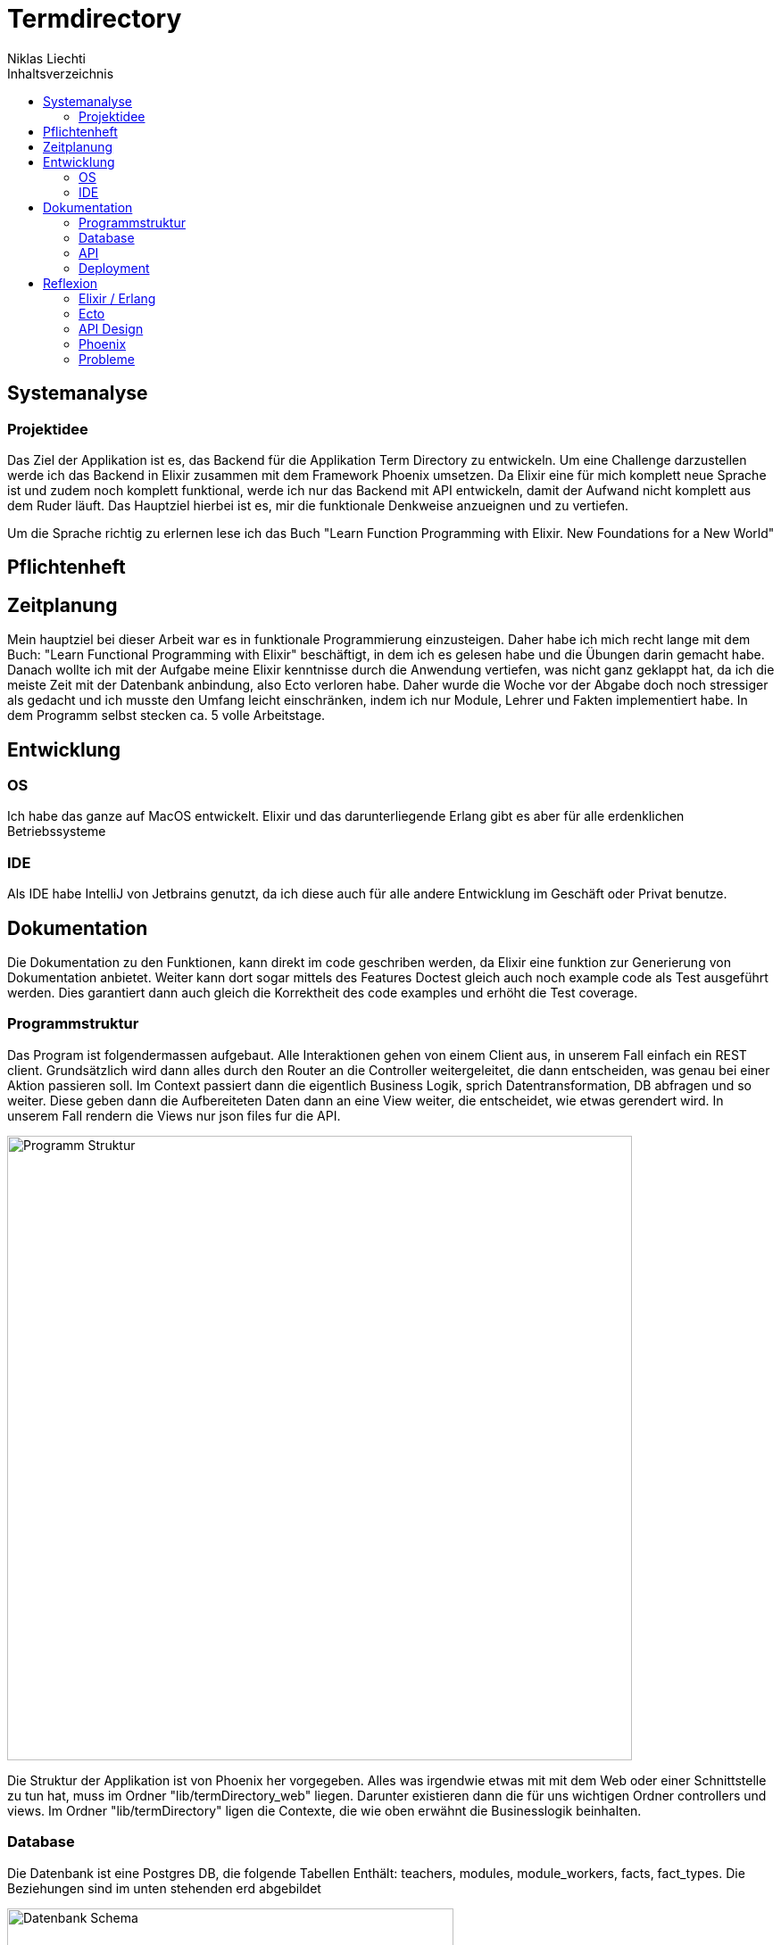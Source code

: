 = Termdirectory
Niklas Liechti
:toc:
:toc-title: Inhaltsverzeichnis


== Systemanalyse

=== Projektidee

Das Ziel der Applikation ist es, das Backend für die Applikation Term Directory zu entwickeln. 
Um eine Challenge darzustellen werde ich das Backend in Elixir zusammen mit dem Framework Phoenix umsetzen. 
Da Elixir eine für mich komplett neue Sprache ist und zudem noch komplett funktional, werde ich nur das Backend mit API entwickeln, 
damit der Aufwand nicht komplett aus dem Ruder läuft. Das Hauptziel hierbei ist es, mir die funktionale Denkweise anzueignen und zu vertiefen.

Um die Sprache richtig zu erlernen lese ich das Buch "Learn Function Programming with Elixir. New Foundations for a New World"

== Pflichtenheft

== Zeitplanung
Mein hauptziel bei dieser Arbeit war es in funktionale Programmierung einzusteigen. Daher habe ich mich recht lange mit dem Buch: 
"Learn Functional Programming with Elixir" beschäftigt, in dem ich es gelesen habe und die Übungen darin gemacht habe. 
Danach wollte ich mit der Aufgabe meine Elixir kenntnisse durch die Anwendung vertiefen, was nicht ganz geklappt hat, da ich die meiste Zeit 
mit der Datenbank anbindung, also Ecto verloren habe.
Daher wurde die Woche vor der Abgabe doch noch stressiger als gedacht und ich musste den Umfang leicht einschränken, indem ich nur Module, Lehrer und Fakten 
implementiert habe.
In dem Programm selbst stecken ca. 5 volle Arbeitstage.

== Entwicklung

=== OS
Ich habe das ganze auf MacOS entwickelt. Elixir und das darunterliegende Erlang gibt es aber für alle erdenklichen Betriebssysteme

=== IDE
Als IDE habe IntelliJ von Jetbrains genutzt, da ich diese auch für alle andere Entwicklung im Geschäft oder Privat benutze. 

== Dokumentation

Die Dokumentation zu den Funktionen, kann direkt im code geschriben werden, da Elixir eine funktion zur Generierung von Dokumentation anbietet.
Weiter kann dort sogar mittels des Features Doctest gleich auch noch example code als Test ausgeführt werden.
Dies garantiert dann auch gleich die Korrektheit des code examples und erhöht die Test coverage.

<<<
=== Programmstruktur

Das Program ist folgendermassen aufgebaut. Alle Interaktionen gehen von einem Client aus, in unserem Fall einfach ein REST client.
Grundsätzlich wird dann alles durch den Router an die Controller weitergeleitet, die dann entscheiden, was genau bei einer Aktion passieren soll. 
Im Context passiert dann die eigentlich Business Logik, sprich Datentransformation, DB abfragen und so weiter. Diese geben dann die Aufbereiteten Daten
dann an eine View weiter, die entscheidet, wie etwas gerendert wird. In unserem Fall rendern die Views nur json files fur die API.

image::program_structure.png[Programm Struktur, 700 align="center"]

Die Struktur der Applikation ist von Phoenix her vorgegeben. Alles was irgendwie etwas mit mit dem Web oder einer Schnittstelle zu tun hat, 
muss im Ordner "lib/termDirectory_web" liegen. Darunter existieren dann die für uns wichtigen Ordner controllers und views.
Im Ordner "lib/termDirectory" ligen die Contexte, die wie oben erwähnt die Businesslogik beinhalten.

<<<
=== Database
Die Datenbank ist eine Postgres DB, die folgende Tabellen Enthält: teachers, modules, module_workers, facts, fact_types. 
Die Beziehungen sind im unten stehenden erd abgebildet

image::erd.png[Datenbank Schema, 500, 400, align="center"]

=== API


|===
|Pfad |Aktion

|Column 1, row 1
|Column 2, row 1

|Column 1, row 2
|Column 2, row 2

|Column 1, row 3
|Column 2, row 3

|Column 1, row 4
|Column 2, row 4

|Column 1, row 5
|Column 2, row 5

|Column 1, row 6
|Column 2, row 6

|Column 1, row 7
|Column 2, row 7

|Column 1, row 8
|Column 2, row 8
|===


=== Deployment

Das Deployment der Applikation geschieht mit Docker und Docker-Compose.
Um das Program starten zu können, sowohl https://docs.docker.com/install/[Docker] als auch https://docs.docker.com/compose/install/[Docker-Compose] installiert werden.
Um das Program und die Datenbank zu starten, kann einfach ein Befehl im Ordner deployments ausgeführt werden.
``docker-compose up -d``

== Reflexion

=== Elixir / Erlang

Das Ziel dieser Aufgabe, war es für mich, das Funktionale Programmieren anzuschauen und kennen zu lernen.
Die Funktionale Entwicklung in Elixir unterscheidet sich hauptsächlich vom Objekt orientierten, indem es keine Objekte mit State zulässt.
Dies Bedeutet, alles was man als Programmierer an Daten in der Hand hat, sind Immutable. Daher entstehen keinerlei Nebeneffekte
und das Programm kann im Normalfall sehr einfach Parallelisiert werden und ist daher sehr Performant auf multicore Maschinen.

Die grösste Challange bei diesem Projekt, war das komplette umdenken von Objektorientiert auf funktional. Ich habe eigentlich meine gesamte bisherige Laufbahn als Entwickler nur
Objektorientiert gearbeitet. Daher fiel mir der umstieg und vor allem das Umdenken recht schwierig. Der Tatsache und der Grund, warum alles Immutable ist, hat sich mir recht schnell erschlossen.
Ich bin aber trotzdem immer wieder, vor allem bei den kleinen Übungen im Buch in die Falsche richtung gelaufen und musste mir immer wieder überlegen wie ich das jetzt funktional lösen könnte.

=== Ecto

Ecto ist der DB Abstraktionslayer, aber wie sie selbst auch sagen kein ORM (Object Relation Mapper), da dies in einer rein Funktionalen Sprache gar nicht möglich ist.
Auch ist ecto so leicht wie möglich gehalten, bedeutet also, es müssen viele Schritte selbst gemacht werden.
Dies bedeutet initial grösseren aufwand, hilft aber über längere Zeit bei der bei der Entwicklung, da kein oder nur sehr wenig Woodoo hintern den Kulissen passiert.

Da ich bisher eigentlich nur mit ORM gearbeitet habe, die einem möglichst viel Arbeit abnehmen, hat mich das sehr viel Zeit gekostet, da ich bisher 
diese aufgaben meist nicht selbst erledigen musste.

=== API Design

Während der Arbeit mit an der API habe ich sehr viel über das desingen von REST Api's gelernt. Das wichtigste, dass ich gelernt habe, ist wohl, dass es keine genaue Spezifikation für eine Rest Api gibt.
Das meiste ist interpratationssache und die Meinungen von Entwicklern gehen weit auseinander wie eine Api designt sein sollte.
Ich habe mich dafür entschieden nicht Objekte mitsamt allen Referenzen entgegen zu nehmen, sondern nur die Referenz ID auf das Objekt.
Meiner Meinung nach ist das die cleanere Variante, als 

=== Phoenix

Phoenix ist ein Framework, dass in Elixir geschrieben ist. Es ist eigentlich ein full Stack Framework, dass auf funktionen vieler Komponenten aufbaut.
Den Frontend Teil des Frameworkes nahmens Plug, habe bis auf den Router nicht wirklich verwendet. Für die Datenbank anbindung wird Ecto verwendet.
Ecto ist ein unabhängiger DB Abstraktionslayer, der mir am meisten Mühe bereitete.
Für die Buisinesslogik wird einfach Elixir in einer bestimmt vorgegebenen Struktur verwendet.

Phoenix hilft einem mit Generatoren und vorgegebener Projektstruktur dabei, die Applikation recht schon zu strukturieren und die verschiedenen Schichten zu trennen.
Ob die vorgegebene Struktur richtig ist, lässt sich auch hier nicht abschliessend sagen. Ich finde die Trennung in Contexte recht gut, aber nicht immer ganz einfach.

==== Version 1.3

Im Juli 2017 erschien die Version 1.3 des Frameworkes, das viele grundlegende Mechaniken veränderte. Dieser umstand bereitete mir viele Schwierigkeiten,
da viel Dokumentation von dritten und Beispiele im Internet immer noch auf den alten Strukturen beruhen.

=== Probleme
Im grossen und ganzen hat das Lernen eines komplett anderen Paradigmas spass gemacht. Ich denke aber, obwohl die Aufgabenstellung einfach klang, 
war es doch ein bisschen zu viel auf einmal. Ich denke eine komplett neue Sprache und 2 sehr umfangreiche Frameworks auf einmal zu Lernen, ist zu viel.
Um Elixir richtig zu Lernen und in diesem Umfang richtig einzusetzten, braucht es meiner Meinung nach ca. 2 Monate Vollzeit Einarbeitung.

Die grössten Probleme hat mir aber Ecto bereitet, da es eine sehr eigene Art hat mit Daten umzugehen, war widerum am rein funktionalen Elixir liegt.


